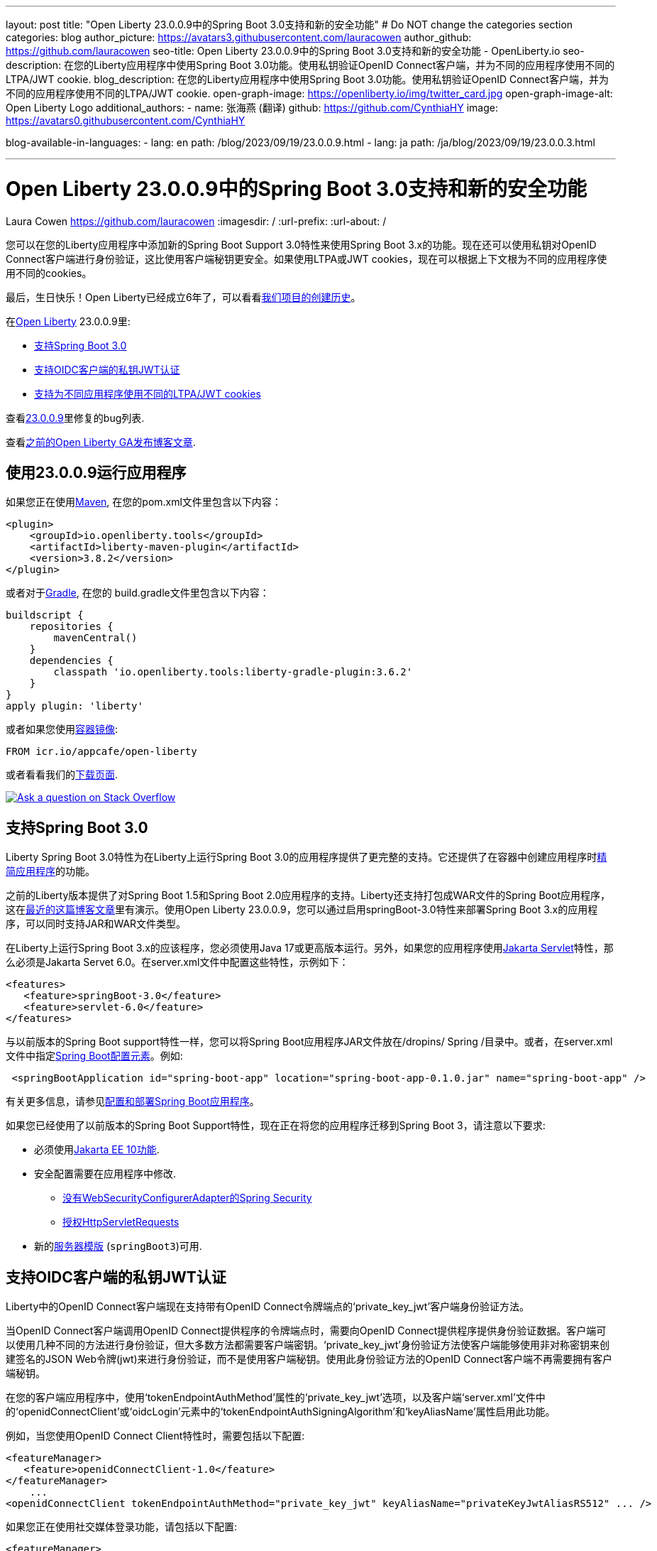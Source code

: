 ---
layout: post
title: "Open Liberty 23.0.0.9中的Spring Boot 3.0支持和新的安全功能"
# Do NOT change the categories section
categories: blog
author_picture: https://avatars3.githubusercontent.com/lauracowen
author_github: https://github.com/lauracowen
seo-title: Open Liberty 23.0.0.9中的Spring Boot 3.0支持和新的安全功能 - OpenLiberty.io
seo-description: 在您的Liberty应用程序中使用Spring Boot 3.0功能。使用私钥验证OpenID Connect客户端，并为不同的应用程序使用不同的LTPA/JWT cookie.
blog_description: 在您的Liberty应用程序中使用Spring Boot 3.0功能。使用私钥验证OpenID Connect客户端，并为不同的应用程序使用不同的LTPA/JWT cookie.
open-graph-image: https://openliberty.io/img/twitter_card.jpg
open-graph-image-alt: Open Liberty Logo
additional_authors:
- name: 张海燕 (翻译)
  github: https://github.com/CynthiaHY
  image: https://avatars0.githubusercontent.com/CynthiaHY

blog-available-in-languages:
- lang: en
  path: /blog/2023/09/19/23.0.0.9.html
- lang: ja
  path: /ja/blog/2023/09/19/23.0.0.3.html

---
= Open Liberty 23.0.0.9中的Spring Boot 3.0支持和新的安全功能
Laura Cowen <https://github.com/lauracowen>
:imagesdir: /
:url-prefix:
:url-about: /
//Blank line here is necessary before starting the body of the post.


您可以在您的Liberty应用程序中添加新的Spring Boot Support 3.0特性来使用Spring Boot 3.x的功能。现在还可以使用私钥对OpenID Connect客户端进行身份验证，这比使用客户端秘钥更安全。如果使用LTPA或JWT cookies，现在可以根据上下文根为不同的应用程序使用不同的cookies。

最后，生日快乐！Open Liberty已经成立6年了，可以看看link:{url-prefix}/blog/2022/09/21/history-maker-projects.html[我们项目的创建历史]。

在link:{url-about}[Open Liberty] 23.0.0.9里:

* <<sb3, 支持Spring Boot 3.0>>
* <<jwt, 支持OIDC客户端的私钥JWT认证>>
* <<cookie, 支持为不同应用程序使用不同的LTPA/JWT cookies>>

查看link:https://github.com/OpenLiberty/open-liberty/issues?q=label%3Arelease%3A23009+label%3A%22release+bug%22[23.0.0.9]里修复的bug列表.

查看link:{url-prefix}/blog/?search=release&search!=beta[之前的Open Liberty GA发布博客文章].


[#run]
== 使用23.0.0.9运行应用程序

如果您正在使用link:{url-prefix}/guides/maven-intro.html[Maven], 在您的pom.xml文件里包含以下内容：

[source,xml]
----
<plugin>
    <groupId>io.openliberty.tools</groupId>
    <artifactId>liberty-maven-plugin</artifactId>
    <version>3.8.2</version>
</plugin>
----

或者对于link:{url-prefix}/guides/gradle-intro.html[Gradle], 在您的 build.gradle文件里包含以下内容：

[source,gradle]
----
buildscript {
    repositories {
        mavenCentral()
    }
    dependencies {
        classpath 'io.openliberty.tools:liberty-gradle-plugin:3.6.2'
    }
}
apply plugin: 'liberty'
----

或者如果您使用link:{url-prefix}/docs/latest/container-images.html[容器镜像]:

[source]
----
FROM icr.io/appcafe/open-liberty
----

或者看看我们的link:{url-prefix}/start/[下载页面].

[link=https://stackoverflow.com/tags/open-liberty]
image::img/blog/blog_btn_stack.svg[Ask a question on Stack Overflow, align="center"]

// // // // DO NOT MODIFY THIS COMMENT BLOCK <GHA-BLOG-TOPIC> // // // //
// Blog issue: https://github.com/OpenLiberty/open-liberty/issues/25973
// Contact/Reviewer: hlhoots
// // // // // // // //
[#sb3]
== 支持Spring Boot 3.0

Liberty Spring Boot 3.0特性为在Liberty上运行Spring Boot 3.0的应用程序提供了更完整的支持。它还提供了在容器中创建应用程序时link:{url-prefix}/docs/latest/deploy-spring-boot.html#thin[精简应用程序]的功能。

之前的Liberty版本提供了对Spring Boot 1.5和Spring Boot 2.0应用程序的支持。Liberty还支持打包成WAR文件的Spring Boot应用程序，这在link:https://openliberty.io/blog/2023/06/15/running-spring-boot-3.html[最近的这篇博客文章]里有演示。使用Open Liberty 23.0.0.9，您可以通过启用springBoot-3.0特性来部署Spring Boot 3.x的应用程序，可以同时支持JAR和WAR文件类型。

在Liberty上运行Spring Boot 3.x的应该程序，您必须使用Java 17或更高版本运行。另外，如果您的应用程序使用link:{url-prefix}/docs/latest/reference/feature/servlet.html[Jakarta Servlet]特性，那么必须是Jakarta Servet 6.0。在server.xml文件中配置这些特性，示例如下：

[source,xml]
----
<features>
   <feature>springBoot-3.0</feature>
   <feature>servlet-6.0</feature>
</features>
----

与以前版本的Spring Boot support特性一样，您可以将Spring Boot应用程序JAR文件放在/dropins/ Spring /目录中。或者，在server.xml文件中指定link:{url-prefix}/docs/latest/reference/config/springBootApplication.html[Spring Boot配置元素]。例如:

[source,xml]
----
 <springBootApplication id="spring-boot-app" location="spring-boot-app-0.1.0.jar" name="spring-boot-app" />
----

有关更多信息，请参见link:{url-prefix}/docs/latest/deploy-spring-boot.html[配置和部署Spring Boot应用程序]。

如果您已经使用了以前版本的Spring Boot Support特性，现在正在将您的应用程序迁移到Spring Boot 3，请注意以下要求:

* 必须使用link:{url-prefix}/docs/latest/reference/feature/webProfile-10.0.html[Jakarta EE 10功能].

* 安全配置需要在应用程序中修改. 
  - link:https://spring.io/blog/2022/02/21/spring-security-without-the-websecurityconfigureradapter[没有WebSecurityConfigurerAdapter的Spring Security]

  - link:https://docs.spring.io/spring-security/reference/servlet/authorization/authorize-http-requests.html[授权HttpServletRequests]

* 新的link:{url-prefix}/docs/latest/reference/command/server-create.html#_options[服务器模版] (`springBoot3`)可用.

// DO NOT MODIFY THIS LINE. </GHA-BLOG-TOPIC>

// // // // DO NOT MODIFY THIS COMMENT BLOCK <GHA-BLOG-TOPIC> // // // //
// Blog issue: https://github.com/OpenLiberty/open-liberty/issues/25749
// Contact/Reviewer: ayoho
// // // // // // // //
[#jwt]
== 支持OIDC客户端的私钥JWT认证

Liberty中的OpenID Connect客户端现在支持带有OpenID Connect令牌端点的‘private_key_jwt’客户端身份验证方法。

当OpenID Connect客户端调用OpenID Connect提供程序的令牌端点时，需要向OpenID Connect提供程序提供身份验证数据。客户端可以使用几种不同的方法进行身份验证，但大多数方法都需要客户端密钥。‘private_key_jwt’身份验证方法使客户端能够使用非对称密钥来创建签名的JSON Web令牌(jwt)来进行身份验证，而不是使用客户端秘钥。使用此身份验证方法的OpenID Connect客户端不再需要拥有客户端秘钥。

在您的客户端应用程序中，使用‘tokenEndpointAuthMethod’属性的‘private_key_jwt’选项，以及客户端‘server.xml’文件中的‘openidConnectClient’或‘oidcLogin’元素中的‘tokenEndpointAuthSigningAlgorithm’和‘keyAliasName’属性启用此功能。

例如，当您使用OpenID Connect Client特性时，需要包括以下配置:

[source,xml]
----
<featureManager>
   <feature>openidConnectClient-1.0</feature>
</featureManager>
    ...
<openidConnectClient tokenEndpointAuthMethod="private_key_jwt" keyAliasName="privateKeyJwtAliasRS512" ... />
----

如果您正在使用社交媒体登录功能，请包括以下配置:

[source,xml]
----
<featureManager>
    <feature>socialLogin-1.0</feature>
</featureManager>
...
<oidcLogin tokenEndpointAuthMethod="private_key_jwt" tokenEndpointAuthSigningAlgorithm="E512" keyAliasName="privateKeyJwtAliasES512" ... />
----

‘tokenEndpointAuthSigningAlgorithm’属性为用于客户端身份验证的JWT签名指定签名算法。‘keyAliasName’属性指向用于签署JWT的密钥，并且还必须是对应于私钥的公钥的别名。私钥必须位于OIDC客户端配置中由‘sslRef’引用的SSL配置指定的密钥库中。公钥必须位于以下位置之一:

* 由‘trustStoreRef’属性指定的信任库
* 由‘sslRef’引用的SSL配置指定的信任库
* 由‘sslRef’引用的SSL配置指定的密钥库

有关配置选项的更多信息，请参阅文档:

* link:{url-prefix}/docs/latest/reference/config/openidConnectClient.html[openidConnectClient元素]
* link:{url-prefix}/docs/latest/reference/config/oidcLogin.html[oidcLogin元素]

有关JWT认证的更多信息，请查看：

* link:https://openid.net/specs/openid-connect-core-1_0.html#ClientAuthentication[OpenID Connect核心规范]
* link:https://datatracker.ietf.org/doc/html/rfc7523[RFC 7523]


// DO NOT MODIFY THIS LINE. </GHA-BLOG-TOPIC>



// // // // DO NOT MODIFY THIS COMMENT BLOCK <GHA-BLOG-TOPIC> // // // //
// Blog issue: https://github.com/OpenLiberty/open-liberty/issues/26110
// Contact/Reviewer: arkarkala
// // // // // // // //
[#cookie]
== 支持为不同应用程序使用不同的LTPA/JWT cookies

在以前的版本中，LTPA和JWT cookies总是将cookie路径设置为/，因此向域上的任何路径发出的任何请求都包含该cookie。现在可以将LTPA或JWT cookie路径设置为应用程序上下文根目录。通过这种配置，您可以为不同的应用程序使用不同的LTPA和JWT令牌。

在‘webAppSecurity’元素中启用‘useContextRootForSSOCookiePath’属性。例如，在‘server.xml’中添加以下行:

[source,xml]
----
<webAppSecurity useContextRootForSSOCookiePath="true"/>
----


有关Open Liberty中LTPA的更多信息，请参阅文档:

* link:{url-prefix}/docs/latest/single-sign-on.html#_ltpa[单点登录(SSO)]
* link:{url-prefix}/docs/latest/reference/feature/appSecurity-5.0.html[应用程序安全(Jakarta Security)功能]


// DO NOT MODIFY THIS LINE. </GHA-BLOG-TOPIC>



== 现在就开始使用Liberty 23.0.0.9

可以通过<<run, Maven、Gradle、Docker以及可下载的归档文件获得>> 
